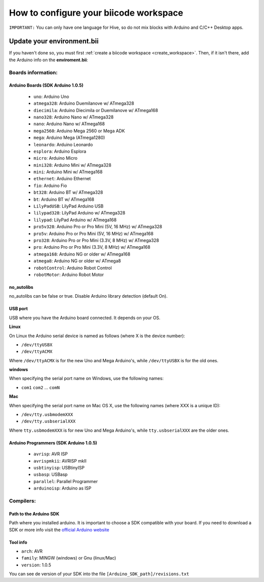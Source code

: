 .. _arduinows:

=======================================
How to configure your biicode workspace
=======================================

``IMPORTANT:`` You can only have one language for Hive, so do not mix blocks with  Arduino and C/C++ Desktop apps.

Update your environment.bii
===========================

If you haven't done so, you must first :ref:`create a biicode workspace <create_workspace>`.
Then, if it isn't there,  add the Arduino info on the **enviroment.bii**:

.. code-block:: text
	:emphasize-lines: 3, 8, 9

	arduino:
	  boards:
	  - {board: uno, no_autolibs: 'false', port: COM3, programmer: usbtinyisp}
	  builders:
	  - path: mingw32-make
		tool: {family: MINGW}
	  compilers:
	  - path: C:/Program Files/Arduino
		tool: {arch: AVR, family: MINGW, version: 1.0.5}
	  configurers:
	  - path: cmake
		tool: {family: CMake}

Boards information:
-------------------

Arduino Boards (SDK Arduino 1.0.5)
^^^^^^^^^^^^^^^^^^^^^^^^^^^^^^^^^^

	* ``uno``: Arduino Uno
	* ``atmega328``: Arduino Duemilanove w/ ATmega328
	* ``diecimila``: Arduino Diecimila or Duemilanove w/ ATmega168
	* ``nano328``: Arduino Nano w/ ATmega328
	* ``nano``: Arduino Nano w/ ATmega168
	* ``mega2560``: Arduino Mega 2560 or Mega ADK
	* ``mega``: Arduino Mega (ATmega1280)
	* ``leonardo``: Arduino Leonardo
	* ``esplora``: Arduino Esplora
	* ``micro``: Arduino Micro
	* ``mini328``: Arduino Mini w/ ATmega328
	* ``mini``: Arduino Mini w/ ATmega168
	* ``ethernet``: Arduino Ethernet
	* ``fio``: Arduino Fio
	* ``bt328``: Arduino BT w/ ATmega328
	* ``bt``: Arduino BT w/ ATmega168
	* ``LilyPadUSB``: LilyPad Arduino USB
	* ``lilypad328``: LilyPad Arduino w/ ATmega328
	* ``lilypad``: LilyPad Arduino w/ ATmega168
	* ``pro5v328``: Arduino Pro or Pro Mini (5V, 16 MHz) w/ ATmega328
	* ``pro5v``: Arduino Pro or Pro Mini (5V, 16 MHz) w/ ATmega168
	* ``pro328``: Arduino Pro or Pro Mini (3.3V, 8 MHz) w/ ATmega328
	* ``pro``: Arduino Pro or Pro Mini (3.3V, 8 MHz) w/ ATmega168
	* ``atmega168``: Arduino NG or older w/ ATmega168
	* ``atmega8``: Arduino NG or older w/ ATmega8
	* ``robotControl``: Arduino Robot Control
	* ``robotMotor``: Arduino Robot Motor
	
no_autolibs
^^^^^^^^^^^

no_autolibs can be false or true. Disable Arduino library detection (default On).

USB port
^^^^^^^^

USB where you have the Arduino board connected. It depends on your OS.


**Linux**

On Linux the Arduino serial device is named as follows (where X is the device number):

* ``/dev/ttyUSBX``
* ``/dev/ttyACMX``

Where ``/dev/ttyACMX`` is for the new Uno and Mega Arduino's, while ``/dev/ttyUSBX`` is for the old ones.

**windows**

When specifying the serial port name on Windows, use the following names:

* ``com1`` ``com2`` ... ``comN``

**Mac**

When specifying the serial port name on Mac OS X, use the following names (where XXX is a unique ID):

* ``/dev/tty.usbmodemXXX``
* ``/dev/tty.usbserialXXX``

Where ``tty.usbmodemXXX`` is for new Uno and Mega Arduino's, while ``tty.usbserialXXX`` are the older ones.

Arduino Programmers (SDK Arduino 1.0.5)
^^^^^^^^^^^^^^^^^^^^^^^^^^^^^^^^^^^^^^^

	* ``avrisp``: AVR ISP
	* ``avrispmkii``: AVRISP mkII
	* ``usbtinyisp``: USBtinyISP
	* ``usbasp``: USBasp
	* ``parallel``: Parallel Programmer
	* ``arduinoisp``: Arduino as ISP

Compilers:
----------

Path to the Arduino SDK
^^^^^^^^^^^^^^^^^^^^^^^

Path where you installed arduino. It is important to choose a SDK compatible with your board. If you need to download a SDK or more info visit the `official Arduino website <http://arduino.cc/en/Main/Software>`_

Tool info
^^^^^^^^^

* ``arch``: AVR
* ``family``: MINGW (windows) or Gnu (linux/Mac)
* ``version``: 1.0.5

You can see de version of your SDK into the file ``[Arduino_SDK_path]/revisions.txt``
